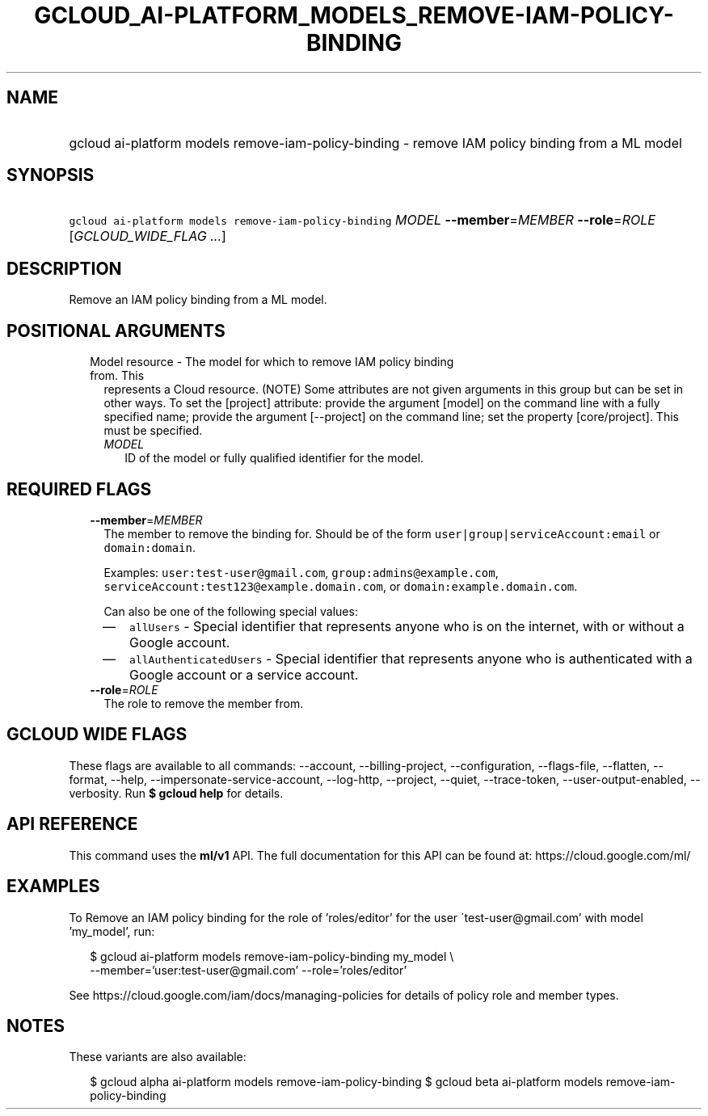 
.TH "GCLOUD_AI\-PLATFORM_MODELS_REMOVE\-IAM\-POLICY\-BINDING" 1



.SH "NAME"
.HP
gcloud ai\-platform models remove\-iam\-policy\-binding \- remove IAM policy binding from a ML model



.SH "SYNOPSIS"
.HP
\f5gcloud ai\-platform models remove\-iam\-policy\-binding\fR \fIMODEL\fR \fB\-\-member\fR=\fIMEMBER\fR \fB\-\-role\fR=\fIROLE\fR [\fIGCLOUD_WIDE_FLAG\ ...\fR]



.SH "DESCRIPTION"

Remove an IAM policy binding from a ML model.



.SH "POSITIONAL ARGUMENTS"

.RS 2m
.TP 2m

Model resource \- The model for which to remove IAM policy binding from. This
represents a Cloud resource. (NOTE) Some attributes are not given arguments in
this group but can be set in other ways. To set the [project] attribute: provide
the argument [model] on the command line with a fully specified name; provide
the argument [\-\-project] on the command line; set the property [core/project].
This must be specified.

.RS 2m
.TP 2m
\fIMODEL\fR
ID of the model or fully qualified identifier for the model.


.RE
.RE
.sp

.SH "REQUIRED FLAGS"

.RS 2m
.TP 2m
\fB\-\-member\fR=\fIMEMBER\fR
The member to remove the binding for. Should be of the form
\f5user|group|serviceAccount:email\fR or \f5domain:domain\fR.

Examples: \f5user:test\-user@gmail.com\fR, \f5group:admins@example.com\fR,
\f5serviceAccount:test123@example.domain.com\fR, or
\f5domain:example.domain.com\fR.

Can also be one of the following special values:
.RS 2m
.IP "\(em" 2m
\f5allUsers\fR \- Special identifier that represents anyone who is on the
internet, with or without a Google account.
.IP "\(em" 2m
\f5allAuthenticatedUsers\fR \- Special identifier that represents anyone who is
authenticated with a Google account or a service account.
.RE
.RE
.sp

.RS 2m
.TP 2m
\fB\-\-role\fR=\fIROLE\fR
The role to remove the member from.


.RE
.sp

.SH "GCLOUD WIDE FLAGS"

These flags are available to all commands: \-\-account, \-\-billing\-project,
\-\-configuration, \-\-flags\-file, \-\-flatten, \-\-format, \-\-help,
\-\-impersonate\-service\-account, \-\-log\-http, \-\-project, \-\-quiet,
\-\-trace\-token, \-\-user\-output\-enabled, \-\-verbosity. Run \fB$ gcloud
help\fR for details.



.SH "API REFERENCE"

This command uses the \fBml/v1\fR API. The full documentation for this API can
be found at: https://cloud.google.com/ml/



.SH "EXAMPLES"

To Remove an IAM policy binding for the role of 'roles/editor' for the user
\'test\-user@gmail.com' with model 'my_model', run:

.RS 2m
$ gcloud ai\-platform models remove\-iam\-policy\-binding my_model \e
    \-\-member='user:test\-user@gmail.com' \-\-role='roles/editor'
.RE

See https://cloud.google.com/iam/docs/managing\-policies for details of policy
role and member types.



.SH "NOTES"

These variants are also available:

.RS 2m
$ gcloud alpha ai\-platform models remove\-iam\-policy\-binding
$ gcloud beta ai\-platform models remove\-iam\-policy\-binding
.RE

